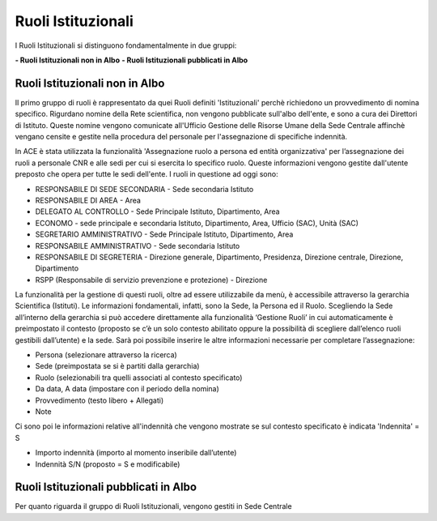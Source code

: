 Ruoli Istituzionali
===================

I Ruoli Istituzionali si distinguono fondamentalmente in due gruppi:

**- Ruoli Istituzionali non in Albo**
**- Ruoli Istituzionali pubblicati in Albo**

Ruoli Istituzionali non in Albo
-------------------------------

Il primo gruppo di ruoli è rappresentato da quei Ruoli definiti 'Istituzionali' perchè richiedono un provvedimento di nomina specifico. Rigurdano nomine della Rete scientifica,  non vengono pubblicate sull'albo dell'ente, e sono a cura dei Direttori di Istituto.
Queste nomine vengono comunicate all'Ufficio Gestione delle Risorse Umane della Sede Centrale affinchè vengano censite e gestite nella procedura del personale per l'assegnazione di specifiche indennità.

In ACE è stata utilizzata la funzionalità 'Assegnazione ruolo a persona ed entità organizzativa' per l’assegnazione dei ruoli a personale CNR e alle sedi per cui si esercita lo specifico ruolo. Queste informazioni vengono gestite dall'utente preposto che opera per tutte le sedi dell'ente.
I ruoli in questione ad oggi sono:

- RESPONSABILE DI SEDE SECONDARIA - Sede secondaria Istituto
- RESPONSABILE DI AREA            - Area
- DELEGATO AL CONTROLLO           -	Sede Principale Istituto, Dipartimento, Area
- ECONOMO                         - sede principale e secondaria Istituto, Dipartimento, Area, Ufficio (SAC), Unità (SAC)
- SEGRETARIO AMMINISTRATIVO       - Sede Principale Istituto, Dipartimento, Area
- RESPONSABILE AMMINISTRATIVO     - Sede secondaria Istituto
- RESPONSABILE DI SEGRETERIA      - Direzione generale, Dipartimento, Presidenza, Direzione centrale, Direzione, Dipartimento
- RSPP (Responsabile di servizio prevenzione e protezione) - Direzione

La funzionalità per la gestione di questi ruoli, oltre ad essere utilizzabile da menù, è accessibile attraverso la gerarchia Scientifica (Istituti).
Le informazioni fondamentali, infatti, sono la Sede, la Persona ed il Ruolo. Scegliendo la Sede all’interno della gerarchia si può accedere direttamente alla funzionalità ‘Gestione Ruoli’ in cui automaticamente è preimpostato il contesto (proposto se c’è un solo contesto abilitato oppure la possibilità di scegliere dall’elenco ruoli gestibili dall’utente) e la sede. 
Sarà poi possibile inserire le altre informazioni necessarie per completare l’assegnazione:

- Persona (selezionare attraverso la ricerca) 
- Sede (preimpostata se si è partiti dalla gerarchia)
- Ruolo (selezionabili tra quelli associati al contesto specificato)
- Da data, A data (impostare con il periodo della nomina)
- Provvedimento (testo libero + Allegati)
- Note
Ci sono poi le informazioni relative all'indennità che vengono mostrate se sul contesto specificato è indicata 'Indennita' = S

- Importo indennità (importo al momento inseribile dall’utente)
- Indennità S/N (proposto = S e modificabile)

Ruoli Istituzionali pubblicati in Albo
--------------------------------------

Per quanto riguarda il gruppo di Ruoli Istituzionali, vengono gestiti in Sede Centrale

